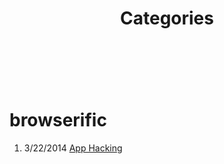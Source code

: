 #+HTML: <div class="container-fluid"><div class="row"><div class="col-md-7 col-md-offset-3 col-xs-12 col-sm-10 col-sm-offset-1 col-lg-6 col-lg-offset-3">
#+TITLE: Categories
#+OPTIONS: H:1
#+HTML: <br><br>

* browserific
** 3/22/2014 [[file:app-hacking.org][App Hacking]]

#+HTML: </div></div></div>
